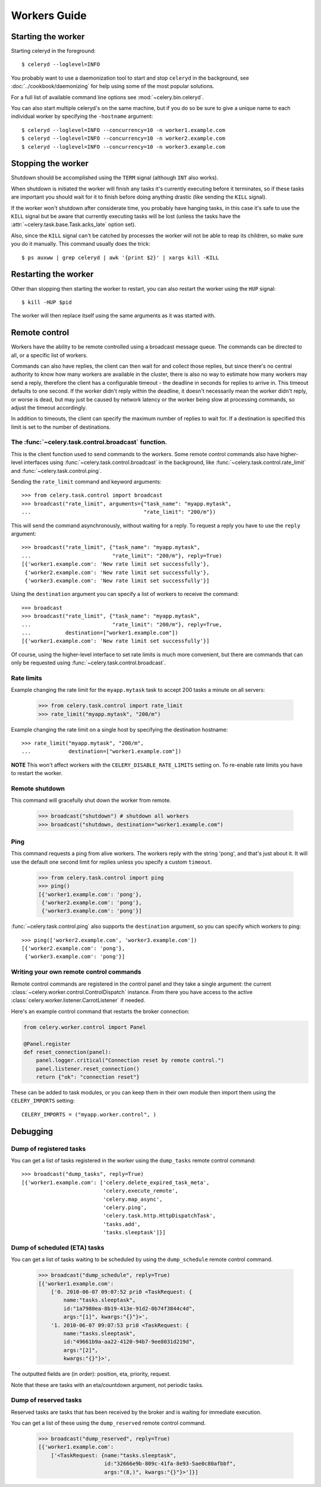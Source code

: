 ===============
 Workers Guide
===============

Starting the worker
===================

Starting celeryd in the foreground::

    $ celeryd --loglevel=INFO

You probably want to use a daemonization tool to start and stop
``celeryd`` in the background, see :doc:`../cookbook/daemonizing` for help using
some of the most popular solutions.

For a full list of available command line options see :mod:`~celery.bin.celeryd`.

You can also start multiple celeryd's on the same machine, but if you do so
be sure to give a unique name to each individual worker by specifying the
``-hostname`` argument::

    $ celeryd --loglevel=INFO --concurrency=10 -n worker1.example.com
    $ celeryd --loglevel=INFO --concurrency=10 -n worker2.example.com
    $ celeryd --loglevel=INFO --concurrency=10 -n worker3.example.com

Stopping the worker
===================

Shutdown should be accomplished using the ``TERM`` signal (although ``INT``
also works).

When shutdown is initiated the worker will finish any tasks it's currently
executing before it terminates, so if these tasks are important you should
wait for it to finish before doing anything drastic (like sending the ``KILL``
signal).

If the worker won't shutdown after considerate time, you probably have hanging
tasks, in this case it's safe to use the ``KILL`` signal but be aware that
currently executing tasks will be lost (unless the tasks have the
:attr:`~celery.task.base.Task.acks_late` option set).

Also, since the ``KILL`` signal can't be catched by processes the worker will
not be able to reap its children, so make sure you do it manually. This
command usually does the trick::

    $ ps auxww | grep celeryd | awk '{print $2}' | xargs kill -KILL

Restarting the worker
=====================

Other than stopping then starting the worker to restart, you can also
restart the worker using the ``HUP`` signal::

    $ kill -HUP $pid

The worker will then replace itself using the same arguments as it was
started with.

Remote control
==============

Workers have the ability to be remote controlled using a broadcast message
queue. The commands can be directed to all, or a specific list of workers.

Commands can also have replies, the client can then wait for and collect
those replies, but since there's no central authority to know how many
workers are available in the cluster, there is also no way to estimate
how many workers may send a reply, therefore the client has a configurable
timeout - the deadline in seconds for replies to arrive in. This timeout
defaults to one second. If the worker didn't reply within the deadline,
it doesn't necessarily mean the worker didn't reply, or worse is dead, but
may just be caused by network latency or the worker being slow at processing
commands, so adjust the timeout accordingly.

In addition to timeouts, the client can specify the maximum number
of replies to wait for. If a destination is specified this limit is set
to the number of destinations.

The :func:`~celery.task.control.broadcast` function.
----------------------------------------------------

This is the client function used to send commands to the workers.
Some remote control commands also have higher-level interfaces using
:func:`~celery.task.control.broadcast` in the background, like
:func:`~celery.task.control.rate_limit` and :func:`~celery.task.control.ping`.

Sending the ``rate_limit`` command and keyword arguments::

    >>> from celery.task.control import broadcast
    >>> broadcast("rate_limit", arguments={"task_name": "myapp.mytask",
    ...                                    "rate_limit": "200/m"})

This will send the command asynchronously, without waiting for a reply.
To request a reply you have to use the ``reply`` argument::

    >>> broadcast("rate_limit", {"task_name": "myapp.mytask",
    ...                          "rate_limit": "200/m"}, reply=True)
    [{'worker1.example.com': 'New rate limit set successfully'},
     {'worker2.example.com': 'New rate limit set successfully'},
     {'worker3.example.com': 'New rate limit set successfully'}]

Using the ``destination`` argument you can specify a list of workers
to receive the command::

    >>> broadcast
    >>> broadcast("rate_limit", {"task_name": "myapp.mytask",
    ...                          "rate_limit": "200/m"}, reply=True,
    ...           destination=["worker1.example.com"])
    [{'worker1.example.com': 'New rate limit set successfully'}]


Of course, using the higher-level interface to set rate limits is much
more convenient, but there are commands that can only be requested
using :func:`~celery.task.control.broadcast`.

Rate limits
-----------

Example changing the rate limit for the ``myapp.mytask`` task to accept
200 tasks a minute on all servers:

    >>> from celery.task.control import rate_limit
    >>> rate_limit("myapp.mytask", "200/m")

Example changing the rate limit on a single host by specifying the
destination hostname::

    >>> rate_limit("myapp.mytask", "200/m",
    ...            destination=["worker1.example.com"])

**NOTE** This won't affect workers with the ``CELERY_DISABLE_RATE_LIMITS``
setting on. To re-enable rate limits you have to restart the worker.


Remote shutdown
---------------

This command will gracefully shut down the worker from remote.

    >>> broadcast("shutdown") # shutdown all workers
    >>> broadcast("shutdown, destination="worker1.example.com")

Ping
----

This command requests a ping from alive workers.
The workers reply with the string 'pong', and that's just about it.
It will use the default one second limit for replies unless you specify
a custom ``timeout``.

    >>> from celery.task.control import ping
    >>> ping()
    [{'worker1.example.com': 'pong'},
     {'worker2.example.com': 'pong'},
     {'worker3.example.com': 'pong'}]

:func:`~celery.task.control.ping` also supports the ``destination`` argument,
so you can specify which workers to ping::

    >>> ping(['worker2.example.com', 'worker3.example.com'])
    [{'worker2.example.com': 'pong'},
     {'worker3.example.com': 'pong'}]

Writing your own remote control commands
----------------------------------------

Remote control commands are registered in the control panel and
they take a single argument: the current
:class:`~celery.worker.control.ControlDispatch` instance.
From there you have access to the active
:class:`celery.worker.listener.CarrotListener` if needed.

Here's an example control command that restarts the broker connection:

.. code-block:: python

    from celery.worker.control import Panel

    @Panel.register
    def reset_connection(panel):
        panel.logger.critical("Connection reset by remote control.")
        panel.listener.reset_connection()
        return {"ok": "connection reset"}


These can be added to task modules, or you can keep them in their own module
then import them using the ``CELERY_IMPORTS`` setting::

    CELERY_IMPORTS = ("myapp.worker.control", )

Debugging
=========

Dump of registered tasks
------------------------

You can get a list of tasks registered in the worker using the
``dump_tasks`` remote control command::

    >>> broadcast("dump_tasks", reply=True)
    [{'worker1.example.com': ['celery.delete_expired_task_meta',
                              'celery.execute_remote',
                              'celery.map_async',
                              'celery.ping',
                              'celery.task.http.HttpDispatchTask',
                              'tasks.add',
                              'tasks.sleeptask']}]

Dump of scheduled (ETA) tasks
-----------------------------

You can get a list of tasks waiting to be scheduled by using
the ``dump_schedule`` remote control command.

    >>> broadcast("dump_schedule", reply=True)
    [{'worker1.example.com':
        ['0. 2010-06-07 09:07:52 pri0 <TaskRequest: {
            name:"tasks.sleeptask",
            id:"1a7980ea-8b19-413e-91d2-0b74f3844c4d",
            args:"[1]", kwargs:"{}"}>',
        '1. 2010-06-07 09:07:53 pri0 <TaskRequest: {
            name:"tasks.sleeptask",
            id:"49661b9a-aa22-4120-94b7-9ee8031d219d",
            args:"[2]",
            kwargs:"{}"}>',

The outputted fields are (in order): position, eta, priority, request.

Note that these are tasks with an eta/countdown argument, not periodic tasks.

Dump of reserved tasks
----------------------

Reserved tasks are tasks that has been received by the broker and is waiting
for immediate execution.

You can get a list of these using the ``dump_reserved`` remote control command.

    >>> broadcast("dump_reserved", reply=True)
    [{'worker1.example.com':
        ['<TaskRequest: {name:"tasks.sleeptask",
                         id:"32666e9b-809c-41fa-8e93-5ae0c80afbbf",
                         args:"(8,)", kwargs:"{}"}>']}]
